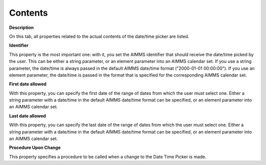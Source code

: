 

.. _DateTimePicker_DateTimePicker_Properties_Cont:


Contents
========

**Description** 

On this tab, all properties related to the actual contents of the date/time picker are listed.



**Identifier** 

This property is the most important one: with it, you set the AIMMS identifier that should receive the date/time picked by the user. This can be either a string parameter, or an element parameter into an AIMMS calendar set. If you use a string parameter, the date/time is always passed in the default AIMMS date/time format ("2000-01-01 00:00:00"). If you use an element parameter, the date/time is passed in the format that is specified for the corresponding AIMMS calendar set.



**First date allowed** 

With this property, you can specify the first date of the range of dates from which the user must select one. Either a string parameter with a date/time in the default AIMMS date/time format can be specified, or an element parameter into an AIMMS calendar set.



**Last date allowed** 

With this property, you can specify the last date of the range of dates from which the user must select one. Either a string parameter with a date/time in the default AIMMS date/time format can be specified, or an element parameter into an AIMMS calendar set.



**Procedure Upon Change** 

This property specifies a procedure to be called when a change to the Date Time Picker is made.





